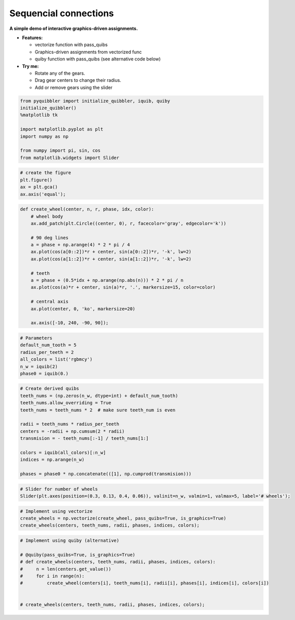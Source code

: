 Sequencial connections
----------------------

**A simple demo of interactive graphics-driven assignments.**

-  **Features:**

   -  vectorize function with pass_quibs
   -  Graphics-driven assignments from vectorized func
   -  quiby function with pass_quibs (see alternative code below)

-  **Try me:**

   -  Rotate any of the gears.
   -  Drag gear centers to change their radius.
   -  Add or remove gears using the slider

.. code:: python

    from pyquibbler import initialize_quibbler, iquib, quiby
    initialize_quibbler()
    %matplotlib tk
    
    import matplotlib.pyplot as plt
    import numpy as np
    
    from numpy import pi, sin, cos
    from matplotlib.widgets import Slider

.. code:: python

    # create the figure
    plt.figure()
    ax = plt.gca()
    ax.axis('equal');

.. code:: python

    def create_wheel(center, n, r, phase, idx, color):
        # wheel body
        ax.add_patch(plt.Circle((center, 0), r, facecolor='gray', edgecolor='k'))
        
        # 90 deg lines
        a = phase + np.arange(4) * 2 * pi / 4
        ax.plot(cos(a[0::2])*r + center, sin(a[0::2])*r, '-k', lw=2)
        ax.plot(cos(a[1::2])*r + center, sin(a[1::2])*r, '-k', lw=2)
    
        # teeth
        a = phase + (0.5*idx + np.arange(np.abs(n))) * 2 * pi / n
        ax.plot(cos(a)*r + center, sin(a)*r, '.', markersize=15, color=color)
        
        # central axis
        ax.plot(center, 0, 'ko', markersize=20)
        
        ax.axis([-10, 240, -90, 90]);

.. code:: python

    # Parameters
    default_num_tooth = 5
    radius_per_teeth = 2
    all_colors = list('rgbmcy')
    n_w = iquib(2)
    phase0 = iquib(0.)

.. code:: python

    # Create derived quibs
    teeth_nums = (np.zeros(n_w, dtype=int) + default_num_tooth)
    teeth_nums.allow_overriding = True
    teeth_nums = teeth_nums * 2  # make sure teeth_num is even
    
    radii = teeth_nums * radius_per_teeth
    centers = -radii + np.cumsum(2 * radii)
    transmision = - teeth_nums[:-1] / teeth_nums[1:]
    
    colors = iquib(all_colors)[:n_w]
    indices = np.arange(n_w)
    
    phases = phase0 * np.concatenate(([1], np.cumprod(transmision)))

.. code:: python

    # Slider for number of wheels
    Slider(plt.axes(position=(0.3, 0.13, 0.4, 0.06)), valinit=n_w, valmin=1, valmax=5, label='# wheels');

.. code:: python

    # Implement using vectorize
    create_wheels = np.vectorize(create_wheel, pass_quibs=True, is_graphics=True)
    create_wheels(centers, teeth_nums, radii, phases, indices, colors);

.. code:: python

    # Implement using quiby (alternative)
    
    # @quiby(pass_quibs=True, is_graphics=True)
    # def create_wheels(centers, teeth_nums, radii, phases, indices, colors):
    #     n = len(centers.get_value())
    #     for i in range(n):
    #         create_wheel(centers[i], teeth_nums[i], radii[i], phases[i], indices[i], colors[i])
    
        
    # create_wheels(centers, teeth_nums, radii, phases, indices, colors);
.. image:: ../images/demo_gif/quibdemo_gear.gif
